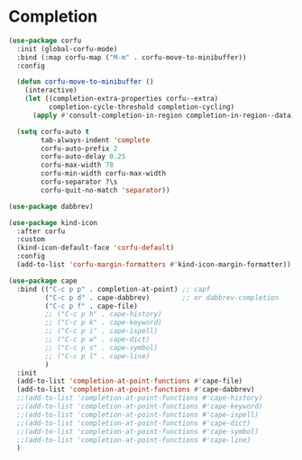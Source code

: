 * Completion
  #+begin_src emacs-lisp
  (use-package corfu
    :init (global-corfu-mode)
    :bind (:map corfu-map ("M-m" . corfu-move-to-minibuffer))
    :config

    (defun corfu-move-to-minibuffer ()
      (interactive)
      (let ((completion-extra-properties corfu--extra)
            completion-cycle-threshold completion-cycling)
        (apply #'consult-completion-in-region completion-in-region--data)))

    (setq corfu-auto t
          tab-always-indent 'complete
          corfu-auto-prefix 2
          corfu-auto-delay 0.25
          corfu-max-width 78
          corfu-min-width corfu-max-width
          corfu-separator ?\s
          corfu-quit-no-match 'separator))

  (use-package dabbrev)

  (use-package kind-icon
    :after corfu
    :custom
    (kind-icon-default-face 'corfu-default)
    :config
    (add-to-list 'corfu-margin-formatters #'kind-icon-margin-formatter))

  (use-package cape
    :bind (("C-c p p" . completion-at-point) ;; capf
           ("C-c p d" . cape-dabbrev)        ;; or dabbrev-completion
           ("C-c p f" . cape-file)
           ;; ("C-c p h" . cape-history)
           ;; ("C-c p k" . cape-keyword)
           ;; ("C-c p i" . cape-ispell)
           ;; ("C-c p w" . cape-dict)
           ;; ("C-c p s" . cape-symbol)
           ;; ("C-c p l" . cape-line)
           )
    :init
    (add-to-list 'completion-at-point-functions #'cape-file)
    (add-to-list 'completion-at-point-functions #'cape-dabbrev)
    ;;(add-to-list 'completion-at-point-functions #'cape-history)
    ;;(add-to-list 'completion-at-point-functions #'cape-keyword)
    ;;(add-to-list 'completion-at-point-functions #'cape-ispell)
    ;;(add-to-list 'completion-at-point-functions #'cape-dict)
    ;;(add-to-list 'completion-at-point-functions #'cape-symbol)
    ;;(add-to-list 'completion-at-point-functions #'cape-line)
    )
  #+end_src
